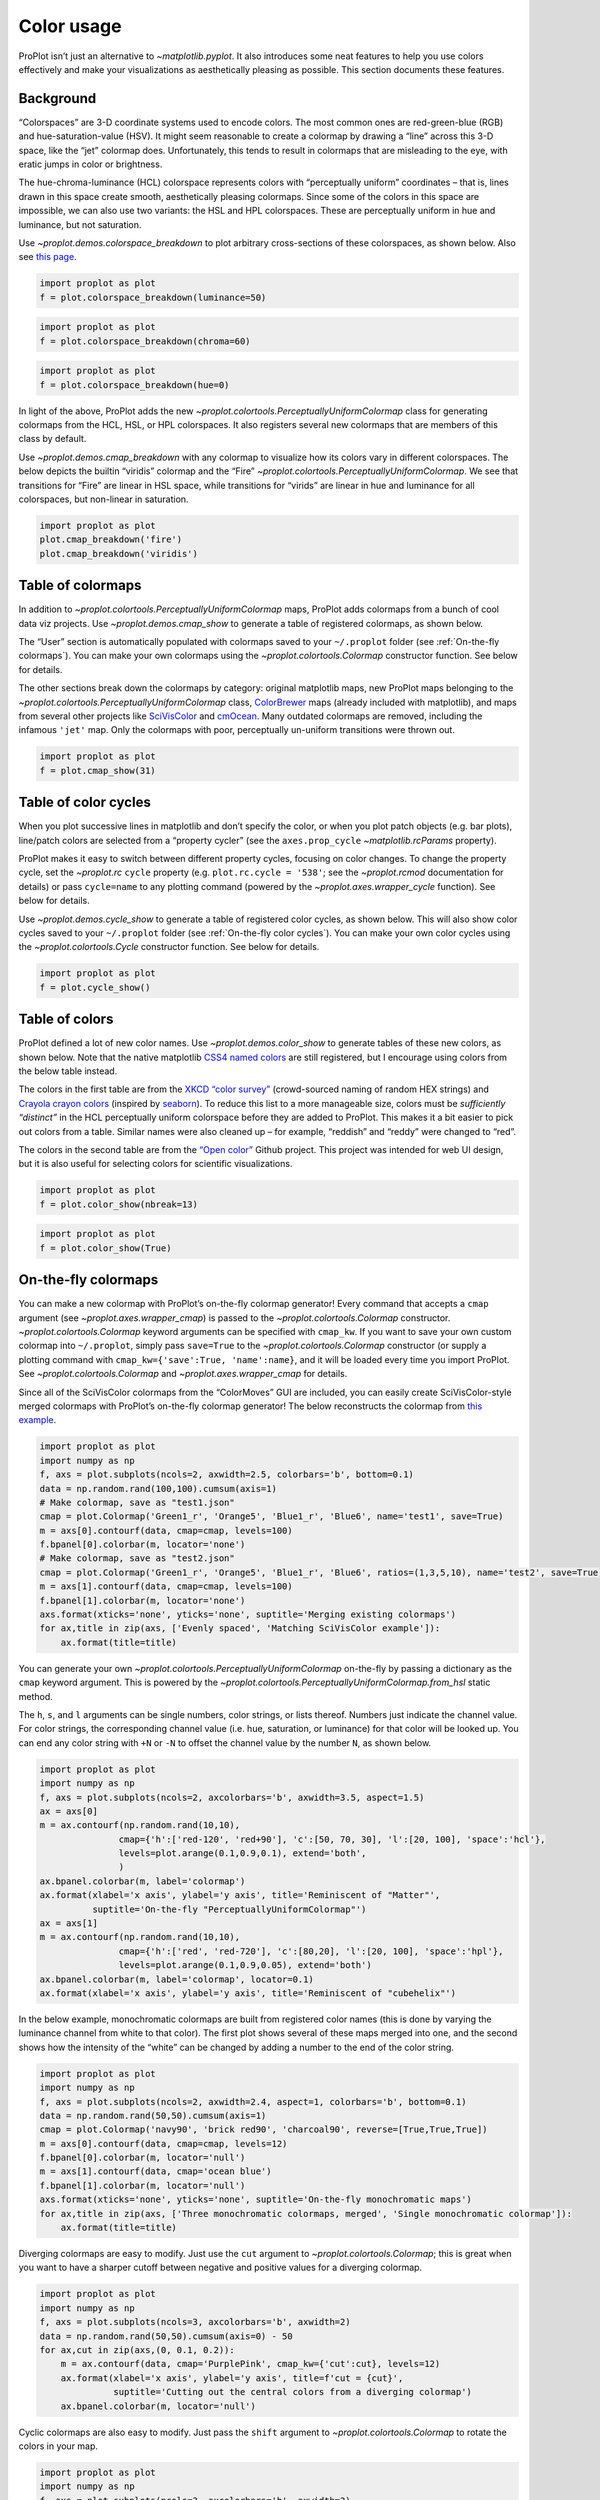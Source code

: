 Color usage
===========

ProPlot isn’t just an alternative to `~matplotlib.pyplot`. It also
introduces some neat features to help you use colors effectively and
make your visualizations as aesthetically pleasing as possible. This
section documents these features.

Background
----------

“Colorspaces” are 3-D coordinate systems used to encode colors. The most
common ones are red-green-blue (RGB) and hue-saturation-value (HSV). It
might seem reasonable to create a colormap by drawing a “line” across
this 3-D space, like the “jet” colormap does. Unfortunately, this tends
to result in colormaps that are misleading to the eye, with eratic jumps
in color or brightness.

The hue-chroma-luminance (HCL) colorspace represents colors with
“perceptually uniform” coordinates – that is, lines drawn in this space
create smooth, aesthetically pleasing colormaps. Since some of the
colors in this space are impossible, we can also use two variants: the
HSL and HPL colorspaces. These are perceptually uniform in hue and
luminance, but not saturation.

Use `~proplot.demos.colorspace_breakdown` to plot arbitrary
cross-sections of these colorspaces, as shown below. Also see `this
page <http://www.hsluv.org/comparison/>`__.

.. code:: ipython3

    import proplot as plot
    f = plot.colorspace_breakdown(luminance=50)



.. image:: showcase/showcase_101_0.png
   :width: 576px
   :height: 212px


.. code:: ipython3

    import proplot as plot
    f = plot.colorspace_breakdown(chroma=60)



.. image:: showcase/showcase_102_0.png
   :width: 576px
   :height: 212px


.. code:: ipython3

    import proplot as plot
    f = plot.colorspace_breakdown(hue=0)



.. image:: showcase/showcase_103_0.png
   :width: 576px
   :height: 212px


In light of the above, ProPlot adds the new
`~proplot.colortools.PerceptuallyUniformColormap` class for generating
colormaps from the HCL, HSL, or HPL colorspaces. It also registers
several new colormaps that are members of this class by default.

Use `~proplot.demos.cmap_breakdown` with any colormap to visualize how
its colors vary in different colorspaces. The below depicts the builtin
“viridis” colormap and the “Fire”
`~proplot.colortools.PerceptuallyUniformColormap`. We see that
transitions for “Fire” are linear in HSL space, while transitions for
“virids” are linear in hue and luminance for all colorspaces, but
non-linear in saturation.

.. code:: ipython3

    import proplot as plot
    plot.cmap_breakdown('fire')
    plot.cmap_breakdown('viridis')




.. image:: showcase/showcase_105_1.png
   :width: 748px
   :height: 249px



.. image:: showcase/showcase_105_2.png
   :width: 748px
   :height: 245px


Table of colormaps
------------------

In addition to `~proplot.colortools.PerceptuallyUniformColormap` maps,
ProPlot adds colormaps from a bunch of cool data viz projects. Use
`~proplot.demos.cmap_show` to generate a table of registered
colormaps, as shown below.

The “User” section is automatically populated with colormaps saved to
your ``~/.proplot`` folder (see :ref:`On-the-fly colormaps`). You can
make your own colormaps using the `~proplot.colortools.Colormap`
constructor function. See below for details.

The other sections break down the colormaps by category: original
matplotlib maps, new ProPlot maps belonging to the
`~proplot.colortools.PerceptuallyUniformColormap` class,
`ColorBrewer <http://colorbrewer2.org/>`__ maps (already included with
matplotlib), and maps from several other projects like
`SciVisColor <https://sciviscolor.org/home/colormoves/>`__ and
`cmOcean <https://matplotlib.org/cmocean/>`__. Many outdated colormaps
are removed, including the infamous ``'jet'`` map. Only the colormaps
with poor, perceptually un-uniform transitions were thrown out.

.. code:: ipython3

    import proplot as plot
    f = plot.cmap_show(31)




.. image:: showcase/showcase_108_1.png
   :width: 436px
   :height: 4333px


Table of color cycles
---------------------

When you plot successive lines in matplotlib and don’t specify the
color, or when you plot patch objects (e.g. bar plots), line/patch
colors are selected from a “property cycler” (see the
``axes.prop_cycle`` `~matplotlib.rcParams` property).

ProPlot makes it easy to switch between different property cycles,
focusing on color changes. To change the property cycle, set the
`~proplot.rc` ``cycle`` property (e.g. ``plot.rc.cycle = '538'``; see
the `~proplot.rcmod` documentation for details) or pass ``cycle=name``
to any plotting command (powered by the `~proplot.axes.wrapper_cycle`
function). See below for details.

Use `~proplot.demos.cycle_show` to generate a table of registered
color cycles, as shown below. This will also show color cycles saved to
your ``~/.proplot`` folder (see :ref:`On-the-fly color cycles`). You
can make your own color cycles using the `~proplot.colortools.Cycle`
constructor function. See below for details.

.. code:: ipython3

    import proplot as plot
    f = plot.cycle_show()



.. image:: showcase/showcase_111_0.png
   :width: 540px
   :height: 1615px


Table of colors
---------------

ProPlot defined a lot of new color names. Use
`~proplot.demos.color_show` to generate tables of these new colors, as
shown below. Note that the native matplotlib `CSS4 named
colors <https://matplotlib.org/examples/color/named_colors.html>`__ are
still registered, but I encourage using colors from the below table
instead.

The colors in the first table are from the `XKCD “color
survey” <https://blog.xkcd.com/2010/05/03/color-survey-results/>`__
(crowd-sourced naming of random HEX strings) and `Crayola crayon
colors <https://en.wikipedia.org/wiki/List_of_Crayola_crayon_colors>`__
(inspired by
`seaborn <https://seaborn.pydata.org/generated/seaborn.crayon_palette.html>`__).
To reduce this list to a more manageable size, colors must be
*sufficiently “distinct”* in the HCL perceptually uniform colorspace
before they are added to ProPlot. This makes it a bit easier to pick out
colors from a table. Similar names were also cleaned up – for example,
“reddish” and “reddy” were changed to “red”.

The colors in the second table are from the `“Open
color” <https://www.google.com/search?q=opencolor+github&oq=opencolor+github&aqs=chrome..69i57.2152j0j1&sourceid=chrome&ie=UTF-8>`__
Github project. This project was intended for web UI design, but it is
also useful for selecting colors for scientific visualizations.

.. code:: ipython3

    import proplot as plot
    f = plot.color_show(nbreak=13)



.. image:: showcase/showcase_114_0.png
   :width: 720px
   :height: 1316px


.. code:: ipython3

    import proplot as plot
    f = plot.color_show(True)



.. image:: showcase/showcase_115_0.png
   :width: 630px
   :height: 225px


On-the-fly colormaps
--------------------

You can make a new colormap with ProPlot’s on-the-fly colormap
generator! Every command that accepts a ``cmap`` argument (see
`~proplot.axes.wrapper_cmap`) is passed to the
`~proplot.colortools.Colormap` constructor.
`~proplot.colortools.Colormap` keyword arguments can be specified with
``cmap_kw``. If you want to save your own custom colormap into
``~/.proplot``, simply pass ``save=True`` to the
`~proplot.colortools.Colormap` constructor (or supply a plotting
command with ``cmap_kw={'save':True, 'name':name}``, and it will be
loaded every time you import ProPlot. See
`~proplot.colortools.Colormap` and `~proplot.axes.wrapper_cmap` for
details.

Since all of the SciVisColor colormaps from the “ColorMoves” GUI are
included, you can easily create SciVisColor-style merged colormaps with
ProPlot’s on-the-fly colormap generator! The below reconstructs the
colormap from `this
example <https://sciviscolor.org/wp-content/uploads/sites/14/2018/04/colormoves-icon-1.png>`__.

.. code:: ipython3

    import proplot as plot
    import numpy as np
    f, axs = plot.subplots(ncols=2, axwidth=2.5, colorbars='b', bottom=0.1)
    data = np.random.rand(100,100).cumsum(axis=1)
    # Make colormap, save as "test1.json"
    cmap = plot.Colormap('Green1_r', 'Orange5', 'Blue1_r', 'Blue6', name='test1', save=True)
    m = axs[0].contourf(data, cmap=cmap, levels=100)
    f.bpanel[0].colorbar(m, locator='none')
    # Make colormap, save as "test2.json"
    cmap = plot.Colormap('Green1_r', 'Orange5', 'Blue1_r', 'Blue6', ratios=(1,3,5,10), name='test2', save=True)
    m = axs[1].contourf(data, cmap=cmap, levels=100)
    f.bpanel[1].colorbar(m, locator='none')
    axs.format(xticks='none', yticks='none', suptitle='Merging existing colormaps')
    for ax,title in zip(axs, ['Evenly spaced', 'Matching SciVisColor example']):
        ax.format(title=title)




.. image:: showcase/showcase_118_1.png
   :width: 544px
   :height: 334px


You can generate your own
`~proplot.colortools.PerceptuallyUniformColormap` on-the-fly by
passing a dictionary as the ``cmap`` keyword argument. This is powered
by the `~proplot.colortools.PerceptuallyUniformColormap.from_hsl`
static method.

The ``h``, ``s``, and ``l`` arguments can be single numbers, color
strings, or lists thereof. Numbers just indicate the channel value. For
color strings, the corresponding channel value (i.e. hue, saturation, or
luminance) for that color will be looked up. You can end any color
string with ``+N`` or ``-N`` to offset the channel value by the number
``N``, as shown below.

.. code:: ipython3

    import proplot as plot
    import numpy as np
    f, axs = plot.subplots(ncols=2, axcolorbars='b', axwidth=3.5, aspect=1.5)
    ax = axs[0]
    m = ax.contourf(np.random.rand(10,10),
                   cmap={'h':['red-120', 'red+90'], 'c':[50, 70, 30], 'l':[20, 100], 'space':'hcl'},
                   levels=plot.arange(0.1,0.9,0.1), extend='both',
                   )
    ax.bpanel.colorbar(m, label='colormap')
    ax.format(xlabel='x axis', ylabel='y axis', title='Reminiscent of "Matter"',
              suptitle='On-the-fly "PerceptuallyUniformColormap"')
    ax = axs[1]
    m = ax.contourf(np.random.rand(10,10),
                   cmap={'h':['red', 'red-720'], 'c':[80,20], 'l':[20, 100], 'space':'hpl'},
                   levels=plot.arange(0.1,0.9,0.05), extend='both')
    ax.bpanel.colorbar(m, label='colormap', locator=0.1)
    ax.format(xlabel='x axis', ylabel='y axis', title='Reminiscent of "cubehelix"')



.. image:: showcase/showcase_120_0.png
   :width: 724px
   :height: 345px


In the below example, monochromatic colormaps are built from registered
color names (this is done by varying the luminance channel from white to
that color). The first plot shows several of these maps merged into one,
and the second shows how the intensity of the “white” can be changed by
adding a number to the end of the color string.

.. code:: ipython3

    import proplot as plot
    import numpy as np
    f, axs = plot.subplots(ncols=2, axwidth=2.4, aspect=1, colorbars='b', bottom=0.1)
    data = np.random.rand(50,50).cumsum(axis=1)
    cmap = plot.Colormap('navy90', 'brick red90', 'charcoal90', reverse=[True,True,True])
    m = axs[0].contourf(data, cmap=cmap, levels=12)
    f.bpanel[0].colorbar(m, locator='null')
    m = axs[1].contourf(data, cmap='ocean blue')
    f.bpanel[1].colorbar(m, locator='null')
    axs.format(xticks='none', yticks='none', suptitle='On-the-fly monochromatic maps')
    for ax,title in zip(axs, ['Three monochromatic colormaps, merged', 'Single monochromatic colormap']):
        ax.format(title=title)



.. image:: showcase/showcase_122_0.png
   :width: 526px
   :height: 325px


Diverging colormaps are easy to modify. Just use the ``cut`` argument to
`~proplot.colortools.Colormap`; this is great when you want to have a
sharper cutoff between negative and positive values for a diverging
colormap.

.. code:: ipython3

    import proplot as plot
    import numpy as np
    f, axs = plot.subplots(ncols=3, axcolorbars='b', axwidth=2)
    data = np.random.rand(50,50).cumsum(axis=0) - 50
    for ax,cut in zip(axs,(0, 0.1, 0.2)):
        m = ax.contourf(data, cmap='PurplePink', cmap_kw={'cut':cut}, levels=12)
        ax.format(xlabel='x axis', ylabel='y axis', title=f'cut = {cut}',
                  suptitle='Cutting out the central colors from a diverging colormap')
        ax.bpanel.colorbar(m, locator='null')



.. image:: showcase/showcase_124_0.png
   :width: 652px
   :height: 287px


Cyclic colormaps are also easy to modify. Just pass the ``shift``
argument to `~proplot.colortools.Colormap` to rotate the colors in
your map.

.. code:: ipython3

    import proplot as plot
    import numpy as np
    f, axs = plot.subplots(ncols=3, axcolorbars='b', axwidth=2)
    data = (np.random.rand(50,50)-0.48).cumsum(axis=1).cumsum(axis=0) - 50
    for ax,shift in zip(axs,(0, 90, 180)):
        m = ax.contourf(data, cmap='twilight', cmap_kw={'shift':shift}, levels=12)
        ax.format(xlabel='x axis', ylabel='y axis', title=f'shift = {shift}',
                  suptitle='Rotating the colors in a cyclic colormap')
        ax.bpanel.colorbar(m, locator='null')



.. image:: showcase/showcase_126_0.png
   :width: 652px
   :height: 287px


It is also easy to change the “gamma” of perceptually uniform colormap
on-the-fly. The “gamma” controls how the luminance and saturation
channels vary for a `~proplot.colortools.PerceptuallyUniformColromap`
map. A gamma larger than 1 emphasizes high luminance, low saturation
colors, and vice versa.

.. code:: ipython3

    import proplot as plot
    import numpy as np
    f, axs = plot.subplots(ncols=3, nrows=2, axcolorbars='r', aspect=1)
    data = np.random.rand(10,10).cumsum(axis=1)
    i = 0
    for cmap in ('verdant','fire'):
        for gamma in (0.8, 1.0, 1.4):
            ax = axs[i]
            m1 = ax.pcolormesh(data, cmap=cmap, cmap_kw={'gamma':gamma}, levels=10, extend='both')
            ax.rpanel.colorbar(m1, locator='none')
            ax.format(title=f'gamma = {gamma}', xlabel='x axis', ylabel='y axis', suptitle='Varying the "PerceptuallyUniformColormap" gamma')
            i += 1



.. image:: showcase/showcase_128_0.png
   :width: 652px
   :height: 424px


On-the-fly color cycles
-----------------------

You can specify the color cycler by passing ``cycle`` to any plotting
command, or by changing the global default cycle with
``plot.rc.cycle = name``. `~proplot.colortools.Cycle` keyword
arguments can be specified with ``cycle_kw``. If you want to save your
own, custom color cycler, simply pass ``save=True`` to the
`~proplot.colortools.Cycle` constructor (or supply a plotting command
with ``cycle_kw={'save':True, 'name':name}``, and it will be loaded
every time you import ProPlot. See `~proplot.colortools.Cycle` and
`~proplot.axes.wrapper_cycle` for details.

.. code:: ipython3

    import proplot as plot
    import numpy as np
    f, axs = plot.subplots(nrows=2, ncols=3, axwidth=1.5)
    for ax,cycle in zip(axs,('colorblind', 'field', 'qual1', 'qual2', 'set4', 'set5')):
        for i in range(10):
            ax.plot((np.random.rand(20) - 0.5).cumsum(), cycle=cycle, lw=5)
    axs.format(xformatter='none', yformatter='none', suptitle='Various named color cycles')



.. image:: showcase/showcase_131_0.png
   :width: 465px
   :height: 326px


Also note that colormaps and color cycles are totally interchangeable!
You can use a colormap as a color cycler, and (though this isn’t
recommended) vice versa.

Note it is common to want colors from a sequential colormap *excluding*
the brightest, near-white colors. This can be done by passing ``left=x``
to `~proplot.colors.Cycle`, which cuts out the leftmost ``x``
proportion of the smooth colormap before drawing colors from said map.
See `~proplot.colors.Colormap` for details.

.. code:: ipython3

    import proplot as plot
    import numpy as np
    f, axs = plot.subplots(ncols=2, colorbars='b', span=False, axwidth=3, aspect=1.5)
    m = axs[0].pcolormesh(np.random.rand(20,20).cumsum(axis=1), cmap='set5', levels=np.linspace(0,11,21))
    f.bpanel[0].colorbar(m, label='clabel', formatter='%.1f')
    lines = axs[1].plot(20*np.random.rand(10,5), cycle=('reds', 5), cycle_kw={'left':0.3}, lw=5)
    axs.format(xlabel='xlabel', ylabel='ylabel', suptitle='Another colormap demo')
    axs[0].format(title='Color cycler as colormap with colorbar')
    axs[1].format(title='Colormap as cycler with "colorbar legend"')
    f.bpanel[1].colorbar(lines, values=np.arange(0,len(lines)), label='clabel')







.. image:: showcase/showcase_133_1.png
   :width: 619px
   :height: 311px


Flexible identification
-----------------------

All colormap and color cycle names are now **case-insensitive** – this
was done by replacing the matplotlib colormap dictionary with an
instance of the magic `~proplot.colortools.CmapDict` class. You can
also select reversed diverging colormaps by their “reversed” name – for
example, ``'BuRd'`` is equivalent to ``'RdBu_r'``.

.. code:: ipython3

    import proplot as plot
    import numpy as np
    data = np.random.rand(10,10) - 0.5
    f, axs = plot.subplots(ncols=3, nrows=2, axwidth=1.6, aspect=1, axcolorbars='b', axcolorbars_kw={'hspace':0.2})
    for i,cmap in enumerate(('RdBu', 'BuRd', 'RdBu_r', 'DryWet', 'WetDry', 'WetDry_r')):
        ax = axs[i]
        m = ax.pcolormesh(data, cmap=cmap, levels=np.linspace(-0.5,0.5,11))
        ax.bpanel.colorbar(m, locator=0.2)
        ax.format(xlocator='null', ylocator='null', title=cmap)
    axs.format(suptitle='Flexible naming specification for diverging colormaps')



.. image:: showcase/showcase_135_0.png
   :width: 544px
   :height: 478px


Sub-sampling
------------

If you want to draw an individual color from a smooth colormap or a
color cycle, use ``color=(cmapname, position)`` or
``color=(cyclename, index)`` with any command that accepts the ``color``
keyword! The ``position`` should be between 0 and 1, while the ``index``
is the index on the list of colors in the cycle. This feature is powered
by the `~proplot.colortools.ColorDictSpecial` class.

.. code:: ipython3

    import proplot as plot
    import numpy as np
    f, axs = plot.subplots(nrows=3, aspect=(2,1), axwidth=4, axcolorbars='r', share=False)
    m = axs[0].pcolormesh(np.random.rand(10,10), cmap='thermal', levels=np.linspace(0, 1, 101))
    axs[0].rpanel.colorbar(m, label='colormap', locator=0.2)
    axs[0].format(title='The "thermal" colormap')
    l = []
    for idx in plot.arange(0, 1, 0.1):
        l += axs[1].plot((np.random.rand(20)-0.4).cumsum(), lw=5, color=('thermal', idx), label=f'idx {idx:.1f}')
    axs[1].rpanel.legend(l, ncols=1)
    axs[1].format(title='Colors from the "thermal" colormap')
    l = []
    idxs = np.arange(7)
    np.random.shuffle(idxs)
    for idx in idxs:
        l += axs[2].plot((np.random.rand(20)-0.4).cumsum(), lw=5, color=('ggplot', idx), label=f'idx {idx:.0f}')
    axs[2].rpanel.legend(l, ncols=1)
    axs[2].format(title='Colors from the "ggplot" color cycle')
    axs.format(xlocator='null', abc=True, abcpos='li', suptitle='Getting individual colors from colormaps and cycles')



.. image:: showcase/showcase_138_0.png
   :width: 431px
   :height: 582px
